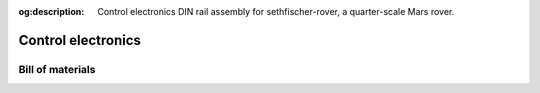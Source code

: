 .. meta::
    :description lang=en:
        Control electronics DIN rail assembly for sethfischer-rover, a quarter-scale Mars rover.

:og:description:
    Control electronics DIN rail assembly for sethfischer-rover, a quarter-scale Mars rover.


.. index:: control electronics

===================
Control electronics
===================

.. cadquery-vtk::

    from osr_mechanical.electronics import ControlElectronics

    result = ControlElectronics().cq_object


Bill of materials
-----------------

.. osr:bom:: electronics.ControlElectronics
